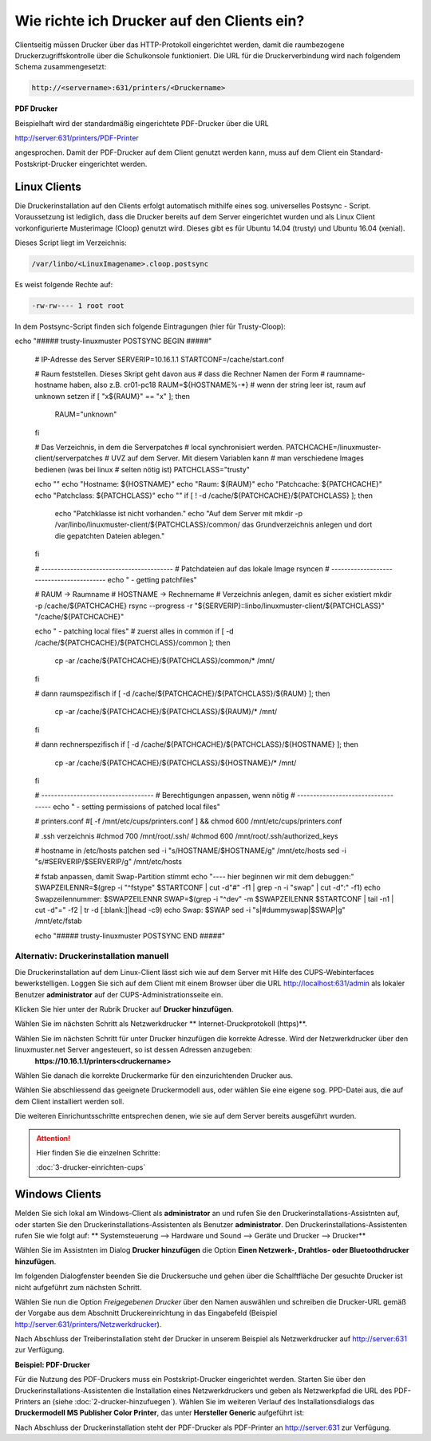 Wie richte ich Drucker auf den Clients ein?
===========================================

Clientseitig müssen Drucker über das HTTP-Protokoll eingerichtet werden, damit die raumbezogene Druckerzugriffskontrolle
über die Schulkonsole funktioniert.
Die URL für die Druckerverbindung wird nach folgendem Schema zusammengesetzt:

.. code-block:: bash

   http://<servername>:631/printers/<Druckername>

**PDF Drucker**

Beispielhaft wird der standardmäßig eingerichtete PDF-Drucker über die URL

http://server:631/printers/PDF-Printer

angesprochen. Damit der PDF-Drucker auf dem Client genutzt werden kann, muss auf dem Client ein Standard-Postskript-Drucker eingerichtet werden.


Linux Clients
-------------

Die Druckerinstallation auf den Clients erfolgt automatisch mithilfe eines sog. universelles Postsync - Script. Voraussetzung ist lediglich, dass die Drucker bereits auf dem Server eingerichtet wurden und als Linux Client vorkonfigurierte Musterimage (Cloop) genutzt wird. Dieses gibt es für Ubuntu 14.04 (trusty) und Ubuntu 16.04 (xenial).

Dieses Script liegt im Verzeichnis:

.. code::

   /var/linbo/<LinuxImagename>.cloop.postsync

Es weist folgende Rechte auf:

.. code::

   -rw-rw---- 1 root root

In dem Postsync-Script finden sich folgende Eintragungen (hier für Trusty-Cloop):

.. code:: 

echo "##### trusty-linuxmuster POSTSYNC BEGIN #####"
    
    # IP-Adresse des Server
    SERVERIP=10.16.1.1
    STARTCONF=/cache/start.conf
    
    # Raum feststellen. Dieses Skript geht davon aus
    # dass die Rechner Namen der Form
    # raumname-hostname haben, also z.B. cr01-pc18
    RAUM=${HOSTNAME%-*}
    # wenn der string leer ist, raum auf unknown setzen
    if [ "x${RAUM}" == "x" ]; then
        RAUM="unknown"
    fi
    
    # Das Verzeichnis, in dem die Serverpatches
    # local synchronisiert werden.
    PATCHCACHE=/linuxmuster-client/serverpatches
    # UVZ auf dem Server. Mit diesem Variablen kann
    # man verschiedene Images bedienen (was bei linux
    # selten nötig ist)
    PATCHCLASS="trusty"
    
    echo ""
    echo "Hostname:      ${HOSTNAME}"
    echo "Raum:          ${RAUM}"
    echo "Patchcache:    ${PATCHCACHE}"
    echo "Patchclass:    ${PATCHCLASS}"
    echo ""
    if [ ! -d /cache/${PATCHCACHE}/${PATCHCLASS} ]; then
      echo "Patchklasse ist nicht vorhanden."
      echo "Auf dem Server mit mkdir -p /var/linbo/linuxmuster-client/${PATCHCLASS}/common/ das Grundverzeichnis anlegen und dort die gepatchten Dateien ablegen."
    fi
        
    # -----------------------------------------
    # Patchdateien auf das lokale Image rsyncen
    # -----------------------------------------
    echo " - getting patchfiles"
    
    # RAUM     -> Raumname
    # HOSTNAME -> Rechnername
    # Verzeichnis anlegen, damit es sicher existiert
    mkdir -p /cache/${PATCHCACHE}
    rsync --progress -r "${SERVERIP}::linbo/linuxmuster-client/${PATCHCLASS}" "/cache/${PATCHCACHE}"
    
    echo " - patching local files"
    # zuerst alles in common
    if [ -d /cache/${PATCHCACHE}/${PATCHCLASS}/common ]; then
        cp -ar /cache/${PATCHCACHE}/${PATCHCLASS}/common/* /mnt/
    fi
    
    # dann raumspezifisch
    if [ -d /cache/${PATCHCACHE}/${PATCHCLASS}/${RAUM} ]; then
        cp -ar /cache/${PATCHCACHE}/${PATCHCLASS}/${RAUM}/* /mnt/
    fi
    
    # dann rechnerspezifisch
    if [ -d /cache/${PATCHCACHE}/${PATCHCLASS}/${HOSTNAME} ]; then
        cp -ar /cache/${PATCHCACHE}/${PATCHCLASS}/${HOSTNAME}/* /mnt/
    fi
    
    # -----------------------------------
    # Berechtigungen anpassen, wenn nötig
    # -----------------------------------
    echo " - setting permissions of patched local files"
    
    # printers.conf
    #[ -f /mnt/etc/cups/printers.conf ] && chmod 600 /mnt/etc/cups/printers.conf
    
    # .ssh verzeichnis
    #chmod 700 /mnt/root/.ssh/
    #chmod 600 /mnt/root/.ssh/authorized_keys

    # hostname in /etc/hosts patchen
    sed -i "s/HOSTNAME/$HOSTNAME/g" /mnt/etc/hosts    
    sed -i "s/#SERVERIP/$SERVERIP/g" /mnt/etc/hosts    

    # fstab anpassen, damit Swap-Partition stimmt
    echo "---- hier beginnen wir mit dem debuggen:"
    SWAPZEILENNR=$(grep -i "^fstype" $STARTCONF | cut -d"#" -f1 | grep -n -i "swap" | cut -d":" -f1)
    echo Swapzeilennummer: $SWAPZEILENNR
    SWAP=$(grep -i "^dev" -m $SWAPZEILENNR $STARTCONF | tail -n1 | cut -d"=" -f2 | tr -d [:blank:]|head -c9)
    echo Swap: $SWAP
    sed -i "s|#dummyswap|$SWAP|g" /mnt/etc/fstab   

    echo "##### trusty-linuxmuster POSTSYNC END #####"

Alternativ: Druckerinstallation manuell
^^^^^^^^^^^^^^^^^^^^^^^^^^^^^^^^^^^^^^^

Die Druckerinstallation auf dem Linux-Client lässt sich wie auf dem Server mit Hilfe des CUPS-Webinterfaces
bewerkstelligen. Loggen Sie sich auf dem Client mit einem Browser über die URL http://localhost:631/admin als lokaler
Benutzer **administrator** auf der CUPS-Administrationsseite ein.

.. image:: media/drucker-einrichten-client-linux/drucker-linux1.png

Klicken Sie hier unter der Rubrik Drucker auf **Drucker hinzufügen**.

.. image missing: media/drucker-einrichten-client-linux/drucker-linux2.png

Wählen Sie im nächsten Schritt als Netzwerkdrucker ** Internet-Druckprotokoll (https)**.

.. image missing: media/drucker-einrichten-client-linux/drucker-linux3.png

Wählen Sie im nächsten Schritt für unter Drucker hinzufügen die korrekte Adresse. Wird der Netzwerkdrucker über den linuxmuster.net Server angesteuert, so ist dessen Adressen anzugeben:
  **https://10.16.1.1/printers<druckername>**

.. image missing: media/drucker-einrichten-client-linux/drucker-linux4.png

Wählen Sie danach die korrekte Druckermarke für den einzurichtenden Drucker aus.

.. image missing: media/drucker-einrichten-client-linux/drucker-linux5.png

Wählen Sie abschliessend das geeignete Druckermodell aus, oder wählen Sie eine eigene sog. PPD-Datei aus, die auf dem Client installiert werden soll.

.. image missing: media/drucker-einrichten-client-linux/drucker-linux6.png

Die weiteren Einrichuntsschritte entsprechen denen, wie sie auf dem Server bereits ausgeführt wurden.

.. attention::

   Hier finden Sie die einzelnen Schritte:

   :doc:`3-drucker-einrichten-cups`

Windows Clients
---------------

Melden Sie sich lokal am Windows-Client als **administrator** an und rufen Sie den Druckerinstallations-Assistnten auf, oder starten Sie den Druckerinstallations-Assistenten als Benutzer **administrator**.
Den Druckerinstallations-Assistenten rufen Sie wie folgt auf:
** Systemsteuerung --> Hardware und Sound --> Geräte und Drucker --> Drucker**

Wählen Sie im Assistnten im Dialog **Drucker hinzufügen** die Option **Einen Netzwerk-, Drahtlos- oder Bluetoothdrucker hinzufügen**.

.. image:: media/drucker-einrichten-client-windows/win7druck1.png

Im folgenden Dialogfenster beenden Sie die Druckersuche und gehen über die Schalftfläche Der gesuchte Drucker ist nicht aufgeführt zum nächsten Schritt.

.. image:: media/drucker-einrichten-client-windows/win7druck2.png

Wählen Sie nun die Option *Freigegebenen Drucker* über den Namen auswählen und schreiben die Drucker-URL gemäß der Vorgabe aus dem
Abschnitt Druckereinrichtung in das Eingabefeld (Beispiel http://server:631/printers/Netzwerkdrucker).

.. image:: media/drucker-einrichten-client-windows/win7druck3.png

Nach Abschluss der Treiberinstallation steht der Drucker in unserem Beispiel als Netzwerkdrucker auf http://server:631 zur Verfügung.

**Beispiel: PDF-Drucker**

Für die Nutzung des PDF-Druckers muss ein Postskript-Drucker eingerichtet werden.
Starten Sie über den Druckerinstallations-Assistenten die Installation eines Netzwerkdruckers und geben als Netzwerkpfad die URL des
PDF-Printers an (siehe :doc:`2-drucker-hinzufuegen`). Wählen Sie im weiteren Verlauf des Installationsdialogs das
**Druckermodell MS Publisher Color Printer**, das unter **Hersteller Generic** aufgeführt ist:

.. image:: media/drucker-einrichten-client-windows/win7druck4.png

Nach Abschluss der Druckerinstallation steht der PDF-Drucker als PDF-Printer an http://server:631 zur Verfügung.

